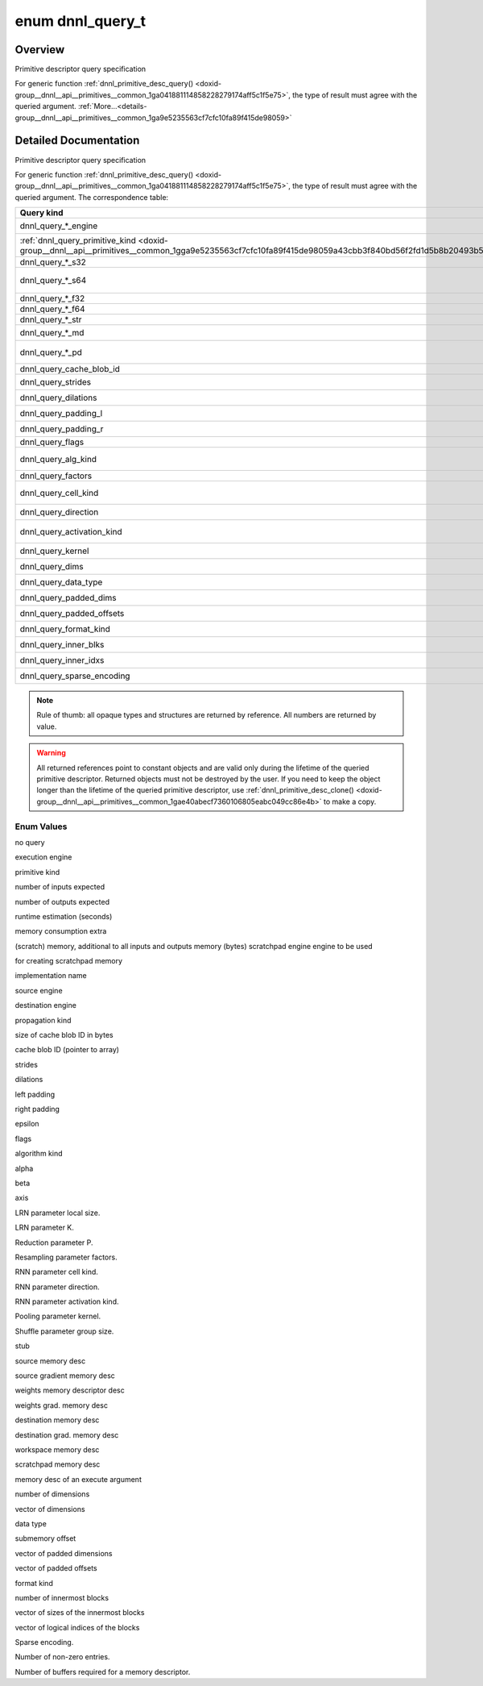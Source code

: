 .. index:: pair: enum; dnnl_query_t
.. _doxid-group__dnnl__api__primitives__common_1ga9e5235563cf7cfc10fa89f415de98059:

enum dnnl_query_t
=================

Overview
~~~~~~~~

Primitive descriptor query specification

For generic function :ref:`dnnl_primitive_desc_query() <doxid-group__dnnl__api__primitives__common_1ga041881114858228279174aff5c1f5e75>`, the type of result must agree with the queried argument. :ref:`More...<details-group__dnnl__api__primitives__common_1ga9e5235563cf7cfc10fa89f415de98059>`

.. ref-code-block:: cpp
	:class: doxyrest-overview-code-block

	#include <dnnl_types.h>

	enum dnnl_query_t
	{
	    :ref:`dnnl_query_undef<doxid-group__dnnl__api__primitives__common_1gga9e5235563cf7cfc10fa89f415de98059aaa3009651cd11cc84f7a73ef88671b61>`                  = 0,
	    :ref:`dnnl_query_engine<doxid-group__dnnl__api__primitives__common_1gga9e5235563cf7cfc10fa89f415de98059ad089d541f9a2e7c98ab889dc4bfaaad2>`,
	    :ref:`dnnl_query_primitive_kind<doxid-group__dnnl__api__primitives__common_1gga9e5235563cf7cfc10fa89f415de98059a43cbb3f840bd56f2fd1d5b8b20493b55>`,
	    :ref:`dnnl_query_num_of_inputs_s32<doxid-group__dnnl__api__primitives__common_1gga9e5235563cf7cfc10fa89f415de98059a1fe7a52f5934c92b0bd0330463549c0e>`,
	    :ref:`dnnl_query_num_of_outputs_s32<doxid-group__dnnl__api__primitives__common_1gga9e5235563cf7cfc10fa89f415de98059a06833f7d865faf3eaaad3b71976ba16a>`,
	    :ref:`dnnl_query_time_estimate_f64<doxid-group__dnnl__api__primitives__common_1gga9e5235563cf7cfc10fa89f415de98059a5a72c2b4080956d6834c38473d2ce88d>`,
	    :ref:`dnnl_query_memory_consumption_s64<doxid-group__dnnl__api__primitives__common_1gga9e5235563cf7cfc10fa89f415de98059a313c02f42fd648d45795fa0d4b1f93af>`,
	    :ref:`dnnl_query_scratchpad_engine<doxid-group__dnnl__api__primitives__common_1gga9e5235563cf7cfc10fa89f415de98059aa62d8ff7a29ccf566c5cfbf8fa168097>`,
	    :ref:`dnnl_query_impl_info_str<doxid-group__dnnl__api__primitives__common_1gga9e5235563cf7cfc10fa89f415de98059a5a44980a7317e63cc7b6877d15a549aa>`,
	    :ref:`dnnl_query_reorder_src_engine<doxid-group__dnnl__api__primitives__common_1gga9e5235563cf7cfc10fa89f415de98059a9f81ab2ba3cb5463579f8ba438206448>`,
	    :ref:`dnnl_query_reorder_dst_engine<doxid-group__dnnl__api__primitives__common_1gga9e5235563cf7cfc10fa89f415de98059a9c45c82900a38af7406c3834079318ac>`,
	    :ref:`dnnl_query_prop_kind<doxid-group__dnnl__api__primitives__common_1gga9e5235563cf7cfc10fa89f415de98059ab73dd19af163f8059de03d51898b3a1b>`,
	    :ref:`dnnl_query_cache_blob_id_size_s64<doxid-group__dnnl__api__primitives__common_1gga9e5235563cf7cfc10fa89f415de98059a31e8bf3af71e992a6bc44720016dced7>`,
	    :ref:`dnnl_query_cache_blob_id<doxid-group__dnnl__api__primitives__common_1gga9e5235563cf7cfc10fa89f415de98059a2b380a4f0c67079a4bba3a434cc83abb>`,
	    :ref:`dnnl_query_strides<doxid-group__dnnl__api__primitives__common_1gga9e5235563cf7cfc10fa89f415de98059ab5f542868da5bc8c3b9d3a80b6e46d25>`,
	    :ref:`dnnl_query_dilations<doxid-group__dnnl__api__primitives__common_1gga9e5235563cf7cfc10fa89f415de98059a1d913ec7d5fe4abdd135bcc12d466e26>`,
	    :ref:`dnnl_query_padding_l<doxid-group__dnnl__api__primitives__common_1gga9e5235563cf7cfc10fa89f415de98059af06d8e7df41ec67a72e83b34615039eb>`,
	    :ref:`dnnl_query_padding_r<doxid-group__dnnl__api__primitives__common_1gga9e5235563cf7cfc10fa89f415de98059a9e590958d53ec0c6a349b8209fe1b363>`,
	    :ref:`dnnl_query_epsilon_f32<doxid-group__dnnl__api__primitives__common_1gga9e5235563cf7cfc10fa89f415de98059a568dbf1f44bee9380c7088c98b33b076>`,
	    :ref:`dnnl_query_flags<doxid-group__dnnl__api__primitives__common_1gga9e5235563cf7cfc10fa89f415de98059a5e3f56de8fa19ee5bfe71acc210b9e88>`,
	    :ref:`dnnl_query_alg_kind<doxid-group__dnnl__api__primitives__common_1gga9e5235563cf7cfc10fa89f415de98059a4985e8a6012dafe63a27d949300a9950>`,
	    :ref:`dnnl_query_alpha_f32<doxid-group__dnnl__api__primitives__common_1gga9e5235563cf7cfc10fa89f415de98059a8ab243cc209f01a6500f54e9748e6e7b>`,
	    :ref:`dnnl_query_beta_f32<doxid-group__dnnl__api__primitives__common_1gga9e5235563cf7cfc10fa89f415de98059acdb00ffb63d304f2be54500a4fc45f6d>`,
	    :ref:`dnnl_query_axis_s32<doxid-group__dnnl__api__primitives__common_1gga9e5235563cf7cfc10fa89f415de98059a8f895b53aab59f1ee4137c10bde8bef3>`,
	    :ref:`dnnl_query_local_size_s64<doxid-group__dnnl__api__primitives__common_1gga9e5235563cf7cfc10fa89f415de98059a70386c09298d5db5265389c3141b7e9a>`,
	    :ref:`dnnl_query_k_f32<doxid-group__dnnl__api__primitives__common_1gga9e5235563cf7cfc10fa89f415de98059a0168cb853fa5e77a6c8d6442ef6279c1>`,
	    :ref:`dnnl_query_p_f32<doxid-group__dnnl__api__primitives__common_1gga9e5235563cf7cfc10fa89f415de98059a8f762ab7a19a7510ee85d1f491f79e8e>`,
	    :ref:`dnnl_query_factors<doxid-group__dnnl__api__primitives__common_1gga9e5235563cf7cfc10fa89f415de98059aa1410332aa48e1f25f05826789e99cd2>`,
	    :ref:`dnnl_query_cell_kind<doxid-group__dnnl__api__primitives__common_1gga9e5235563cf7cfc10fa89f415de98059af754757bf0373a4e1ac7bda8e1b004bb>`,
	    :ref:`dnnl_query_direction<doxid-group__dnnl__api__primitives__common_1gga9e5235563cf7cfc10fa89f415de98059a05c089679515e0b941a05706339cf304>`,
	    :ref:`dnnl_query_activation_kind<doxid-group__dnnl__api__primitives__common_1gga9e5235563cf7cfc10fa89f415de98059a3f2afb8643bf0cad548083633297f3ef>`,
	    :ref:`dnnl_query_kernel<doxid-group__dnnl__api__primitives__common_1gga9e5235563cf7cfc10fa89f415de98059ade9b5c82879e77cf4a5a23c4bd258e3e>`,
	    :ref:`dnnl_query_group_size_s64<doxid-group__dnnl__api__primitives__common_1gga9e5235563cf7cfc10fa89f415de98059a9cd84667c0caafbb8b797de9fe3d6d0e>`,
	    :ref:`dnnl_query_some_md<doxid-group__dnnl__api__primitives__common_1gga9e5235563cf7cfc10fa89f415de98059a0c4a1096638c39c0771db9a4cb2a3336>`                = 128,
	    :ref:`dnnl_query_src_md<doxid-group__dnnl__api__primitives__common_1gga9e5235563cf7cfc10fa89f415de98059a14a86faee7b85eeb60d0d7886756ffa5>`,
	    :ref:`dnnl_query_diff_src_md<doxid-group__dnnl__api__primitives__common_1gga9e5235563cf7cfc10fa89f415de98059a2367b043da6df5d691d6038693f363d6>`,
	    :ref:`dnnl_query_weights_md<doxid-group__dnnl__api__primitives__common_1gga9e5235563cf7cfc10fa89f415de98059a12ea0b4858b84889acab34e498323355>`,
	    :ref:`dnnl_query_diff_weights_md<doxid-group__dnnl__api__primitives__common_1gga9e5235563cf7cfc10fa89f415de98059a8551246c3e70fa1e420411507dbdfe32>`,
	    :ref:`dnnl_query_dst_md<doxid-group__dnnl__api__primitives__common_1gga9e5235563cf7cfc10fa89f415de98059add5c338ad7ae0c296509e54d22130598>`,
	    :ref:`dnnl_query_diff_dst_md<doxid-group__dnnl__api__primitives__common_1gga9e5235563cf7cfc10fa89f415de98059ae28e33688bf6c55edcf108bd24eb90de>`,
	    :ref:`dnnl_query_workspace_md<doxid-group__dnnl__api__primitives__common_1gga9e5235563cf7cfc10fa89f415de98059a1c465006660aabe46e644e6df7d36e8a>`,
	    :ref:`dnnl_query_scratchpad_md<doxid-group__dnnl__api__primitives__common_1gga9e5235563cf7cfc10fa89f415de98059a2ef0eedf44417ce40237f6f459347663>`,
	    :ref:`dnnl_query_exec_arg_md<doxid-group__dnnl__api__primitives__common_1gga9e5235563cf7cfc10fa89f415de98059ac7ecf09260d89d54ddd7f35c51a244da>`            = 255,
	    :ref:`dnnl_query_ndims_s32<doxid-group__dnnl__api__primitives__common_1gga9e5235563cf7cfc10fa89f415de98059afe40d0bef09ca1d2567c46eb413e8580>`,
	    :ref:`dnnl_query_dims<doxid-group__dnnl__api__primitives__common_1gga9e5235563cf7cfc10fa89f415de98059abe3af06a74e32063626361f1902aaa87>`,
	    :ref:`dnnl_query_data_type<doxid-group__dnnl__api__primitives__common_1gga9e5235563cf7cfc10fa89f415de98059aab9ebb3344a6e3b283801c8266b56530>`,
	    :ref:`dnnl_query_submemory_offset_s64<doxid-group__dnnl__api__primitives__common_1gga9e5235563cf7cfc10fa89f415de98059a58f5f05e331cf0974fbccad0e2429e67>`,
	    :ref:`dnnl_query_padded_dims<doxid-group__dnnl__api__primitives__common_1gga9e5235563cf7cfc10fa89f415de98059a2bc0848a5ee584227253aa71773db112>`,
	    :ref:`dnnl_query_padded_offsets<doxid-group__dnnl__api__primitives__common_1gga9e5235563cf7cfc10fa89f415de98059a8f91293e9b3007cc89ce919852139a36>`,
	    :ref:`dnnl_query_format_kind<doxid-group__dnnl__api__primitives__common_1gga9e5235563cf7cfc10fa89f415de98059ad534a84e6f4709a8f597bf8558730c3e>`,
	    :ref:`dnnl_query_inner_nblks_s32<doxid-group__dnnl__api__primitives__common_1gga9e5235563cf7cfc10fa89f415de98059a942da7995fe07b02ba1d48be13c6d951>`,
	    :ref:`dnnl_query_inner_blks<doxid-group__dnnl__api__primitives__common_1gga9e5235563cf7cfc10fa89f415de98059a6c18535baa6bdb2a264c4e62e5f66b73>`,
	    :ref:`dnnl_query_inner_idxs<doxid-group__dnnl__api__primitives__common_1gga9e5235563cf7cfc10fa89f415de98059ae65233dcfb5128c05ed7c97319c00a35>`,
	    :ref:`dnnl_query_sparse_encoding<doxid-group__dnnl__api__primitives__common_1gga9e5235563cf7cfc10fa89f415de98059a21815bb69d71340b0556f123ba6fdd69>`,
	    :ref:`dnnl_query_nnz_s64<doxid-group__dnnl__api__primitives__common_1gga9e5235563cf7cfc10fa89f415de98059a5ca45f20f5864e069149106f21f5ff92>`,
	    :ref:`dnnl_query_num_handles_s32<doxid-group__dnnl__api__primitives__common_1gga9e5235563cf7cfc10fa89f415de98059a7d92c3824fd1811f6bc641e2fdfbc2bb>`,
	    :target:`dnnl_query_max<doxid-group__dnnl__api__primitives__common_1gga9e5235563cf7cfc10fa89f415de98059a0c1f3b9e3113ee4ba2156c3e6cee4917>`                    = 0x7fff,
	};

.. _details-group__dnnl__api__primitives__common_1ga9e5235563cf7cfc10fa89f415de98059:

Detailed Documentation
~~~~~~~~~~~~~~~~~~~~~~

Primitive descriptor query specification

For generic function :ref:`dnnl_primitive_desc_query() <doxid-group__dnnl__api__primitives__common_1ga041881114858228279174aff5c1f5e75>`, the type of result must agree with the queried argument. The correspondence table:

====================================================================================================================================================  ===========================================================================================================================  
Query kind                                                                                                                                            Type of query result ----                                                                                                    
====================================================================================================================================================  ===========================================================================================================================  
dnnl_query_*_engine                                                                                                                                   ``:ref:`dnnl_engine_t <doxid-group__dnnl__api__engine_1ga1ce7843660e8203ed6e1af9bfd23e14f>` *``                              
:ref:`dnnl_query_primitive_kind <doxid-group__dnnl__api__primitives__common_1gga9e5235563cf7cfc10fa89f415de98059a43cbb3f840bd56f2fd1d5b8b20493b55>`   ``:ref:`dnnl_primitive_kind_t <doxid-group__dnnl__api__primitives__common_1ga9878f4795e53ad8443e5c0a29e53286a>` *``          
dnnl_query_*_s32                                                                                                                                      ``int *``                                                                                                                    
dnnl_query_*_s64                                                                                                                                      ``:ref:`dnnl_dim_t <doxid-group__dnnl__api__data__types_1ga872631b12a112bf43fba985cba24dd20>` *`` (same as ``int64_t *`` )   
dnnl_query_*_f32                                                                                                                                      ``float *``                                                                                                                  
dnnl_query_*_f64                                                                                                                                      ``double *``                                                                                                                 
dnnl_query_*_str                                                                                                                                      ``const char **``                                                                                                            
dnnl_query_*_md                                                                                                                                       ``:ref:`const_dnnl_memory_desc_t <doxid-group__dnnl__api__memory_1ga402f0cb4399cd56445803cfa433aac6d>` *``                   
dnnl_query_*_pd                                                                                                                                       ``:ref:`const_dnnl_primitive_desc_t <doxid-group__dnnl__api__primitives__common_1gab604e76e39a791e855bc6bb4ee13c63f>` *``    
dnnl_query_cache_blob_id                                                                                                                              ``const uint8_t **``                                                                                                         
dnnl_query_strides                                                                                                                                    ``const :ref:`dnnl_dims_t <doxid-group__dnnl__api__data__types_1ga8331e1160e52a5d4babe96736464095a>` **``                    
dnnl_query_dilations                                                                                                                                  ``const :ref:`dnnl_dims_t <doxid-group__dnnl__api__data__types_1ga8331e1160e52a5d4babe96736464095a>` **``                    
dnnl_query_padding_l                                                                                                                                  ``const :ref:`dnnl_dims_t <doxid-group__dnnl__api__data__types_1ga8331e1160e52a5d4babe96736464095a>` **``                    
dnnl_query_padding_r                                                                                                                                  ``const :ref:`dnnl_dims_t <doxid-group__dnnl__api__data__types_1ga8331e1160e52a5d4babe96736464095a>` **``                    
dnnl_query_flags                                                                                                                                      ``unsigned *``                                                                                                               
dnnl_query_alg_kind                                                                                                                                   ``:ref:`dnnl_alg_kind_t <doxid-group__dnnl__api__primitives__common_1ga96946c805f6c4922c38c37049ab95d23>` *``                
dnnl_query_factors                                                                                                                                    ``const float **``                                                                                                           
dnnl_query_cell_kind                                                                                                                                  ``:ref:`dnnl_alg_kind_t <doxid-group__dnnl__api__primitives__common_1ga96946c805f6c4922c38c37049ab95d23>` *``                
dnnl_query_direction                                                                                                                                  ``:ref:`dnnl_rnn_direction_t <doxid-group__dnnl__api__rnn_1ga629de1827647bf1824361a276c5169f0>` *``                          
dnnl_query_activation_kind                                                                                                                            ``:ref:`dnnl_alg_kind_t <doxid-group__dnnl__api__primitives__common_1ga96946c805f6c4922c38c37049ab95d23>` *``                
dnnl_query_kernel                                                                                                                                     ``const :ref:`dnnl_dims_t <doxid-group__dnnl__api__data__types_1ga8331e1160e52a5d4babe96736464095a>` **``                    
dnnl_query_dims                                                                                                                                       ``const :ref:`dnnl_dims_t <doxid-group__dnnl__api__data__types_1ga8331e1160e52a5d4babe96736464095a>` **``                    
dnnl_query_data_type                                                                                                                                  ``:ref:`dnnl_data_type_t <doxid-group__dnnl__api__data__types_1ga012ba1c84ff24bdd068f9d2f9b26a130>` *``                      
dnnl_query_padded_dims                                                                                                                                ``const :ref:`dnnl_dims_t <doxid-group__dnnl__api__data__types_1ga8331e1160e52a5d4babe96736464095a>` **``                    
dnnl_query_padded_offsets                                                                                                                             ``const :ref:`dnnl_dims_t <doxid-group__dnnl__api__data__types_1ga8331e1160e52a5d4babe96736464095a>` **``                    
dnnl_query_format_kind                                                                                                                                ``:ref:`dnnl_format_kind_t <doxid-group__dnnl__api__memory_1gaa75cad747fa467d9dc527d943ba3367d>` *``                         
dnnl_query_inner_blks                                                                                                                                 ``const :ref:`dnnl_dims_t <doxid-group__dnnl__api__data__types_1ga8331e1160e52a5d4babe96736464095a>` **``                    
dnnl_query_inner_idxs                                                                                                                                 ``const :ref:`dnnl_dims_t <doxid-group__dnnl__api__data__types_1ga8331e1160e52a5d4babe96736464095a>` **``                    
dnnl_query_sparse_encoding                                                                                                                            ``:ref:`dnnl_sparse_encoding_t <doxid-group__dnnl__api__memory_1gad5c084dc8593f175172318438996b552>` *``                     
====================================================================================================================================================  ===========================================================================================================================

.. note:: 

   Rule of thumb: all opaque types and structures are returned by reference. All numbers are returned by value.
   
   

.. warning:: 

   All returned references point to constant objects and are valid only during the lifetime of the queried primitive descriptor. Returned objects must not be destroyed by the user. If you need to keep the object longer than the lifetime of the queried primitive descriptor, use :ref:`dnnl_primitive_desc_clone() <doxid-group__dnnl__api__primitives__common_1gae40abecf7360106805eabc049cc86e4b>` to make a copy.

Enum Values
-----------

.. index:: pair: enumvalue; dnnl_query_undef
.. _doxid-group__dnnl__api__primitives__common_1gga9e5235563cf7cfc10fa89f415de98059aaa3009651cd11cc84f7a73ef88671b61:

.. ref-code-block:: cpp
	:class: doxyrest-title-code-block

	dnnl_query_undef

no query

.. index:: pair: enumvalue; dnnl_query_engine
.. _doxid-group__dnnl__api__primitives__common_1gga9e5235563cf7cfc10fa89f415de98059ad089d541f9a2e7c98ab889dc4bfaaad2:

.. ref-code-block:: cpp
	:class: doxyrest-title-code-block

	dnnl_query_engine

execution engine

.. index:: pair: enumvalue; dnnl_query_primitive_kind
.. _doxid-group__dnnl__api__primitives__common_1gga9e5235563cf7cfc10fa89f415de98059a43cbb3f840bd56f2fd1d5b8b20493b55:

.. ref-code-block:: cpp
	:class: doxyrest-title-code-block

	dnnl_query_primitive_kind

primitive kind

.. index:: pair: enumvalue; dnnl_query_num_of_inputs_s32
.. _doxid-group__dnnl__api__primitives__common_1gga9e5235563cf7cfc10fa89f415de98059a1fe7a52f5934c92b0bd0330463549c0e:

.. ref-code-block:: cpp
	:class: doxyrest-title-code-block

	dnnl_query_num_of_inputs_s32

number of inputs expected

.. index:: pair: enumvalue; dnnl_query_num_of_outputs_s32
.. _doxid-group__dnnl__api__primitives__common_1gga9e5235563cf7cfc10fa89f415de98059a06833f7d865faf3eaaad3b71976ba16a:

.. ref-code-block:: cpp
	:class: doxyrest-title-code-block

	dnnl_query_num_of_outputs_s32

number of outputs expected

.. index:: pair: enumvalue; dnnl_query_time_estimate_f64
.. _doxid-group__dnnl__api__primitives__common_1gga9e5235563cf7cfc10fa89f415de98059a5a72c2b4080956d6834c38473d2ce88d:

.. ref-code-block:: cpp
	:class: doxyrest-title-code-block

	dnnl_query_time_estimate_f64

runtime estimation (seconds)

.. index:: pair: enumvalue; dnnl_query_memory_consumption_s64
.. _doxid-group__dnnl__api__primitives__common_1gga9e5235563cf7cfc10fa89f415de98059a313c02f42fd648d45795fa0d4b1f93af:

.. ref-code-block:: cpp
	:class: doxyrest-title-code-block

	dnnl_query_memory_consumption_s64

memory consumption extra

.. index:: pair: enumvalue; dnnl_query_scratchpad_engine
.. _doxid-group__dnnl__api__primitives__common_1gga9e5235563cf7cfc10fa89f415de98059aa62d8ff7a29ccf566c5cfbf8fa168097:

.. ref-code-block:: cpp
	:class: doxyrest-title-code-block

	dnnl_query_scratchpad_engine

(scratch) memory, additional to all inputs and outputs memory (bytes) scratchpad engine engine to be used

.. index:: pair: enumvalue; dnnl_query_impl_info_str
.. _doxid-group__dnnl__api__primitives__common_1gga9e5235563cf7cfc10fa89f415de98059a5a44980a7317e63cc7b6877d15a549aa:

.. ref-code-block:: cpp
	:class: doxyrest-title-code-block

	dnnl_query_impl_info_str

for creating scratchpad memory

implementation name

.. index:: pair: enumvalue; dnnl_query_reorder_src_engine
.. _doxid-group__dnnl__api__primitives__common_1gga9e5235563cf7cfc10fa89f415de98059a9f81ab2ba3cb5463579f8ba438206448:

.. ref-code-block:: cpp
	:class: doxyrest-title-code-block

	dnnl_query_reorder_src_engine

source engine

.. index:: pair: enumvalue; dnnl_query_reorder_dst_engine
.. _doxid-group__dnnl__api__primitives__common_1gga9e5235563cf7cfc10fa89f415de98059a9c45c82900a38af7406c3834079318ac:

.. ref-code-block:: cpp
	:class: doxyrest-title-code-block

	dnnl_query_reorder_dst_engine

destination engine

.. index:: pair: enumvalue; dnnl_query_prop_kind
.. _doxid-group__dnnl__api__primitives__common_1gga9e5235563cf7cfc10fa89f415de98059ab73dd19af163f8059de03d51898b3a1b:

.. ref-code-block:: cpp
	:class: doxyrest-title-code-block

	dnnl_query_prop_kind

propagation kind

.. index:: pair: enumvalue; dnnl_query_cache_blob_id_size_s64
.. _doxid-group__dnnl__api__primitives__common_1gga9e5235563cf7cfc10fa89f415de98059a31e8bf3af71e992a6bc44720016dced7:

.. ref-code-block:: cpp
	:class: doxyrest-title-code-block

	dnnl_query_cache_blob_id_size_s64

size of cache blob ID in bytes

.. index:: pair: enumvalue; dnnl_query_cache_blob_id
.. _doxid-group__dnnl__api__primitives__common_1gga9e5235563cf7cfc10fa89f415de98059a2b380a4f0c67079a4bba3a434cc83abb:

.. ref-code-block:: cpp
	:class: doxyrest-title-code-block

	dnnl_query_cache_blob_id

cache blob ID (pointer to array)

.. index:: pair: enumvalue; dnnl_query_strides
.. _doxid-group__dnnl__api__primitives__common_1gga9e5235563cf7cfc10fa89f415de98059ab5f542868da5bc8c3b9d3a80b6e46d25:

.. ref-code-block:: cpp
	:class: doxyrest-title-code-block

	dnnl_query_strides

strides

.. index:: pair: enumvalue; dnnl_query_dilations
.. _doxid-group__dnnl__api__primitives__common_1gga9e5235563cf7cfc10fa89f415de98059a1d913ec7d5fe4abdd135bcc12d466e26:

.. ref-code-block:: cpp
	:class: doxyrest-title-code-block

	dnnl_query_dilations

dilations

.. index:: pair: enumvalue; dnnl_query_padding_l
.. _doxid-group__dnnl__api__primitives__common_1gga9e5235563cf7cfc10fa89f415de98059af06d8e7df41ec67a72e83b34615039eb:

.. ref-code-block:: cpp
	:class: doxyrest-title-code-block

	dnnl_query_padding_l

left padding

.. index:: pair: enumvalue; dnnl_query_padding_r
.. _doxid-group__dnnl__api__primitives__common_1gga9e5235563cf7cfc10fa89f415de98059a9e590958d53ec0c6a349b8209fe1b363:

.. ref-code-block:: cpp
	:class: doxyrest-title-code-block

	dnnl_query_padding_r

right padding

.. index:: pair: enumvalue; dnnl_query_epsilon_f32
.. _doxid-group__dnnl__api__primitives__common_1gga9e5235563cf7cfc10fa89f415de98059a568dbf1f44bee9380c7088c98b33b076:

.. ref-code-block:: cpp
	:class: doxyrest-title-code-block

	dnnl_query_epsilon_f32

epsilon

.. index:: pair: enumvalue; dnnl_query_flags
.. _doxid-group__dnnl__api__primitives__common_1gga9e5235563cf7cfc10fa89f415de98059a5e3f56de8fa19ee5bfe71acc210b9e88:

.. ref-code-block:: cpp
	:class: doxyrest-title-code-block

	dnnl_query_flags

flags

.. index:: pair: enumvalue; dnnl_query_alg_kind
.. _doxid-group__dnnl__api__primitives__common_1gga9e5235563cf7cfc10fa89f415de98059a4985e8a6012dafe63a27d949300a9950:

.. ref-code-block:: cpp
	:class: doxyrest-title-code-block

	dnnl_query_alg_kind

algorithm kind

.. index:: pair: enumvalue; dnnl_query_alpha_f32
.. _doxid-group__dnnl__api__primitives__common_1gga9e5235563cf7cfc10fa89f415de98059a8ab243cc209f01a6500f54e9748e6e7b:

.. ref-code-block:: cpp
	:class: doxyrest-title-code-block

	dnnl_query_alpha_f32

alpha

.. index:: pair: enumvalue; dnnl_query_beta_f32
.. _doxid-group__dnnl__api__primitives__common_1gga9e5235563cf7cfc10fa89f415de98059acdb00ffb63d304f2be54500a4fc45f6d:

.. ref-code-block:: cpp
	:class: doxyrest-title-code-block

	dnnl_query_beta_f32

beta

.. index:: pair: enumvalue; dnnl_query_axis_s32
.. _doxid-group__dnnl__api__primitives__common_1gga9e5235563cf7cfc10fa89f415de98059a8f895b53aab59f1ee4137c10bde8bef3:

.. ref-code-block:: cpp
	:class: doxyrest-title-code-block

	dnnl_query_axis_s32

axis

.. index:: pair: enumvalue; dnnl_query_local_size_s64
.. _doxid-group__dnnl__api__primitives__common_1gga9e5235563cf7cfc10fa89f415de98059a70386c09298d5db5265389c3141b7e9a:

.. ref-code-block:: cpp
	:class: doxyrest-title-code-block

	dnnl_query_local_size_s64

LRN parameter local size.

.. index:: pair: enumvalue; dnnl_query_k_f32
.. _doxid-group__dnnl__api__primitives__common_1gga9e5235563cf7cfc10fa89f415de98059a0168cb853fa5e77a6c8d6442ef6279c1:

.. ref-code-block:: cpp
	:class: doxyrest-title-code-block

	dnnl_query_k_f32

LRN parameter K.

.. index:: pair: enumvalue; dnnl_query_p_f32
.. _doxid-group__dnnl__api__primitives__common_1gga9e5235563cf7cfc10fa89f415de98059a8f762ab7a19a7510ee85d1f491f79e8e:

.. ref-code-block:: cpp
	:class: doxyrest-title-code-block

	dnnl_query_p_f32

Reduction parameter P.

.. index:: pair: enumvalue; dnnl_query_factors
.. _doxid-group__dnnl__api__primitives__common_1gga9e5235563cf7cfc10fa89f415de98059aa1410332aa48e1f25f05826789e99cd2:

.. ref-code-block:: cpp
	:class: doxyrest-title-code-block

	dnnl_query_factors

Resampling parameter factors.

.. index:: pair: enumvalue; dnnl_query_cell_kind
.. _doxid-group__dnnl__api__primitives__common_1gga9e5235563cf7cfc10fa89f415de98059af754757bf0373a4e1ac7bda8e1b004bb:

.. ref-code-block:: cpp
	:class: doxyrest-title-code-block

	dnnl_query_cell_kind

RNN parameter cell kind.

.. index:: pair: enumvalue; dnnl_query_direction
.. _doxid-group__dnnl__api__primitives__common_1gga9e5235563cf7cfc10fa89f415de98059a05c089679515e0b941a05706339cf304:

.. ref-code-block:: cpp
	:class: doxyrest-title-code-block

	dnnl_query_direction

RNN parameter direction.

.. index:: pair: enumvalue; dnnl_query_activation_kind
.. _doxid-group__dnnl__api__primitives__common_1gga9e5235563cf7cfc10fa89f415de98059a3f2afb8643bf0cad548083633297f3ef:

.. ref-code-block:: cpp
	:class: doxyrest-title-code-block

	dnnl_query_activation_kind

RNN parameter activation kind.

.. index:: pair: enumvalue; dnnl_query_kernel
.. _doxid-group__dnnl__api__primitives__common_1gga9e5235563cf7cfc10fa89f415de98059ade9b5c82879e77cf4a5a23c4bd258e3e:

.. ref-code-block:: cpp
	:class: doxyrest-title-code-block

	dnnl_query_kernel

Pooling parameter kernel.

.. index:: pair: enumvalue; dnnl_query_group_size_s64
.. _doxid-group__dnnl__api__primitives__common_1gga9e5235563cf7cfc10fa89f415de98059a9cd84667c0caafbb8b797de9fe3d6d0e:

.. ref-code-block:: cpp
	:class: doxyrest-title-code-block

	dnnl_query_group_size_s64

Shuffle parameter group size.

.. index:: pair: enumvalue; dnnl_query_some_md
.. _doxid-group__dnnl__api__primitives__common_1gga9e5235563cf7cfc10fa89f415de98059a0c4a1096638c39c0771db9a4cb2a3336:

.. ref-code-block:: cpp
	:class: doxyrest-title-code-block

	dnnl_query_some_md

stub

.. index:: pair: enumvalue; dnnl_query_src_md
.. _doxid-group__dnnl__api__primitives__common_1gga9e5235563cf7cfc10fa89f415de98059a14a86faee7b85eeb60d0d7886756ffa5:

.. ref-code-block:: cpp
	:class: doxyrest-title-code-block

	dnnl_query_src_md

source memory desc

.. index:: pair: enumvalue; dnnl_query_diff_src_md
.. _doxid-group__dnnl__api__primitives__common_1gga9e5235563cf7cfc10fa89f415de98059a2367b043da6df5d691d6038693f363d6:

.. ref-code-block:: cpp
	:class: doxyrest-title-code-block

	dnnl_query_diff_src_md

source gradient memory desc

.. index:: pair: enumvalue; dnnl_query_weights_md
.. _doxid-group__dnnl__api__primitives__common_1gga9e5235563cf7cfc10fa89f415de98059a12ea0b4858b84889acab34e498323355:

.. ref-code-block:: cpp
	:class: doxyrest-title-code-block

	dnnl_query_weights_md

weights memory descriptor desc

.. index:: pair: enumvalue; dnnl_query_diff_weights_md
.. _doxid-group__dnnl__api__primitives__common_1gga9e5235563cf7cfc10fa89f415de98059a8551246c3e70fa1e420411507dbdfe32:

.. ref-code-block:: cpp
	:class: doxyrest-title-code-block

	dnnl_query_diff_weights_md

weights grad. memory desc

.. index:: pair: enumvalue; dnnl_query_dst_md
.. _doxid-group__dnnl__api__primitives__common_1gga9e5235563cf7cfc10fa89f415de98059add5c338ad7ae0c296509e54d22130598:

.. ref-code-block:: cpp
	:class: doxyrest-title-code-block

	dnnl_query_dst_md

destination memory desc

.. index:: pair: enumvalue; dnnl_query_diff_dst_md
.. _doxid-group__dnnl__api__primitives__common_1gga9e5235563cf7cfc10fa89f415de98059ae28e33688bf6c55edcf108bd24eb90de:

.. ref-code-block:: cpp
	:class: doxyrest-title-code-block

	dnnl_query_diff_dst_md

destination grad. memory desc

.. index:: pair: enumvalue; dnnl_query_workspace_md
.. _doxid-group__dnnl__api__primitives__common_1gga9e5235563cf7cfc10fa89f415de98059a1c465006660aabe46e644e6df7d36e8a:

.. ref-code-block:: cpp
	:class: doxyrest-title-code-block

	dnnl_query_workspace_md

workspace memory desc

.. index:: pair: enumvalue; dnnl_query_scratchpad_md
.. _doxid-group__dnnl__api__primitives__common_1gga9e5235563cf7cfc10fa89f415de98059a2ef0eedf44417ce40237f6f459347663:

.. ref-code-block:: cpp
	:class: doxyrest-title-code-block

	dnnl_query_scratchpad_md

scratchpad memory desc

.. index:: pair: enumvalue; dnnl_query_exec_arg_md
.. _doxid-group__dnnl__api__primitives__common_1gga9e5235563cf7cfc10fa89f415de98059ac7ecf09260d89d54ddd7f35c51a244da:

.. ref-code-block:: cpp
	:class: doxyrest-title-code-block

	dnnl_query_exec_arg_md

memory desc of an execute argument

.. index:: pair: enumvalue; dnnl_query_ndims_s32
.. _doxid-group__dnnl__api__primitives__common_1gga9e5235563cf7cfc10fa89f415de98059afe40d0bef09ca1d2567c46eb413e8580:

.. ref-code-block:: cpp
	:class: doxyrest-title-code-block

	dnnl_query_ndims_s32

number of dimensions

.. index:: pair: enumvalue; dnnl_query_dims
.. _doxid-group__dnnl__api__primitives__common_1gga9e5235563cf7cfc10fa89f415de98059abe3af06a74e32063626361f1902aaa87:

.. ref-code-block:: cpp
	:class: doxyrest-title-code-block

	dnnl_query_dims

vector of dimensions

.. index:: pair: enumvalue; dnnl_query_data_type
.. _doxid-group__dnnl__api__primitives__common_1gga9e5235563cf7cfc10fa89f415de98059aab9ebb3344a6e3b283801c8266b56530:

.. ref-code-block:: cpp
	:class: doxyrest-title-code-block

	dnnl_query_data_type

data type

.. index:: pair: enumvalue; dnnl_query_submemory_offset_s64
.. _doxid-group__dnnl__api__primitives__common_1gga9e5235563cf7cfc10fa89f415de98059a58f5f05e331cf0974fbccad0e2429e67:

.. ref-code-block:: cpp
	:class: doxyrest-title-code-block

	dnnl_query_submemory_offset_s64

submemory offset

.. index:: pair: enumvalue; dnnl_query_padded_dims
.. _doxid-group__dnnl__api__primitives__common_1gga9e5235563cf7cfc10fa89f415de98059a2bc0848a5ee584227253aa71773db112:

.. ref-code-block:: cpp
	:class: doxyrest-title-code-block

	dnnl_query_padded_dims

vector of padded dimensions

.. index:: pair: enumvalue; dnnl_query_padded_offsets
.. _doxid-group__dnnl__api__primitives__common_1gga9e5235563cf7cfc10fa89f415de98059a8f91293e9b3007cc89ce919852139a36:

.. ref-code-block:: cpp
	:class: doxyrest-title-code-block

	dnnl_query_padded_offsets

vector of padded offsets

.. index:: pair: enumvalue; dnnl_query_format_kind
.. _doxid-group__dnnl__api__primitives__common_1gga9e5235563cf7cfc10fa89f415de98059ad534a84e6f4709a8f597bf8558730c3e:

.. ref-code-block:: cpp
	:class: doxyrest-title-code-block

	dnnl_query_format_kind

format kind

.. index:: pair: enumvalue; dnnl_query_inner_nblks_s32
.. _doxid-group__dnnl__api__primitives__common_1gga9e5235563cf7cfc10fa89f415de98059a942da7995fe07b02ba1d48be13c6d951:

.. ref-code-block:: cpp
	:class: doxyrest-title-code-block

	dnnl_query_inner_nblks_s32

number of innermost blocks

.. index:: pair: enumvalue; dnnl_query_inner_blks
.. _doxid-group__dnnl__api__primitives__common_1gga9e5235563cf7cfc10fa89f415de98059a6c18535baa6bdb2a264c4e62e5f66b73:

.. ref-code-block:: cpp
	:class: doxyrest-title-code-block

	dnnl_query_inner_blks

vector of sizes of the innermost blocks

.. index:: pair: enumvalue; dnnl_query_inner_idxs
.. _doxid-group__dnnl__api__primitives__common_1gga9e5235563cf7cfc10fa89f415de98059ae65233dcfb5128c05ed7c97319c00a35:

.. ref-code-block:: cpp
	:class: doxyrest-title-code-block

	dnnl_query_inner_idxs

vector of logical indices of the blocks

.. index:: pair: enumvalue; dnnl_query_sparse_encoding
.. _doxid-group__dnnl__api__primitives__common_1gga9e5235563cf7cfc10fa89f415de98059a21815bb69d71340b0556f123ba6fdd69:

.. ref-code-block:: cpp
	:class: doxyrest-title-code-block

	dnnl_query_sparse_encoding

Sparse encoding.

.. index:: pair: enumvalue; dnnl_query_nnz_s64
.. _doxid-group__dnnl__api__primitives__common_1gga9e5235563cf7cfc10fa89f415de98059a5ca45f20f5864e069149106f21f5ff92:

.. ref-code-block:: cpp
	:class: doxyrest-title-code-block

	dnnl_query_nnz_s64

Number of non-zero entries.

.. index:: pair: enumvalue; dnnl_query_num_handles_s32
.. _doxid-group__dnnl__api__primitives__common_1gga9e5235563cf7cfc10fa89f415de98059a7d92c3824fd1811f6bc641e2fdfbc2bb:

.. ref-code-block:: cpp
	:class: doxyrest-title-code-block

	dnnl_query_num_handles_s32

Number of buffers required for a memory descriptor.

